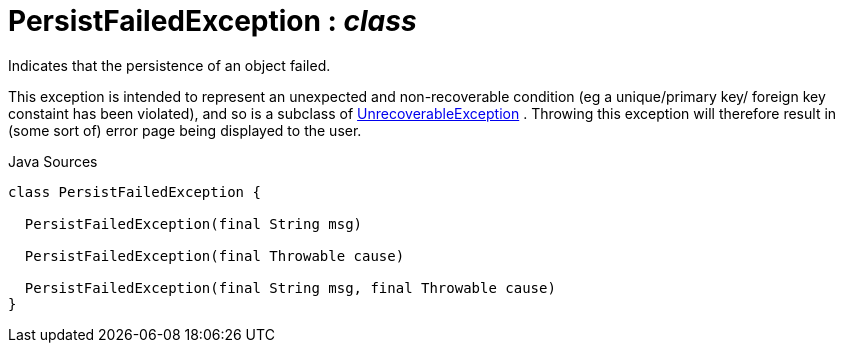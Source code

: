 = PersistFailedException : _class_
:Notice: Licensed to the Apache Software Foundation (ASF) under one or more contributor license agreements. See the NOTICE file distributed with this work for additional information regarding copyright ownership. The ASF licenses this file to you under the Apache License, Version 2.0 (the "License"); you may not use this file except in compliance with the License. You may obtain a copy of the License at. http://www.apache.org/licenses/LICENSE-2.0 . Unless required by applicable law or agreed to in writing, software distributed under the License is distributed on an "AS IS" BASIS, WITHOUT WARRANTIES OR  CONDITIONS OF ANY KIND, either express or implied. See the License for the specific language governing permissions and limitations under the License.

Indicates that the persistence of an object failed.

This exception is intended to represent an unexpected and non-recoverable condition (eg a unique/primary key/ foreign key constaint has been violated), and so is a subclass of xref:system:generated:index/applib/exceptions/UnrecoverableException.adoc[UnrecoverableException] . Throwing this exception will therefore result in (some sort of) error page being displayed to the user.

.Java Sources
[source,java]
----
class PersistFailedException {

  PersistFailedException(final String msg)

  PersistFailedException(final Throwable cause)

  PersistFailedException(final String msg, final Throwable cause)
}
----

